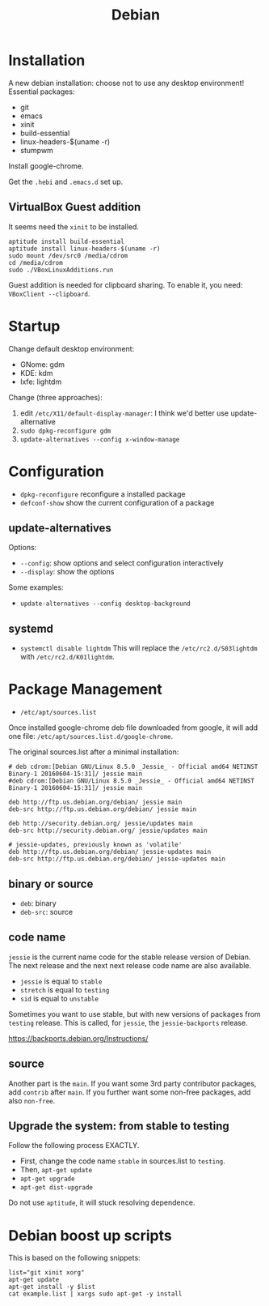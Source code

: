 #+TITLE: Debian

* Installation
A new debian installation: choose not to use any desktop environment!
Essential packages:
- git
- emacs
- xinit
- build-essential
- linux-headers-$(uname -r)
- stumpwm

Install google-chrome.

Get the =.hebi= and =.emacs.d= set up.


** VirtualBox Guest addition

It seems need the =xinit= to be installed.

#+BEGIN_EXAMPLE
aptitude install build-essential
aptitude install linux-headers-$(uname -r)
sudo mount /dev/src0 /media/cdrom
cd /media/cdrom
sudo ./VBoxLinuxAdditions.run
#+END_EXAMPLE

Guest addition is needed for clipboard sharing.
To enable it, you need: =VBoxClient --clipboard=.

* Startup

Change default desktop environment:
- GNome: gdm
- KDE: kdm
- lxfe: lightdm

Change (three approaches):
1. edit =/etc/X11/default-display-manager=: I think we'd better use update-alternative
2. =sudo dpkg-reconfigure gdm=
3. =update-alternatives --config x-window-manage=

* Configuration
- =dpkg-reconfigure= reconfigure a installed package
- =defconf-show= show the current configuration of a package

** update-alternatives
Options:
- =--config=: show options and select configuration interactively
- =--display=: show the options

Some examples:
- =update-alternatives --config desktop-background=

** systemd
- =systemctl disable lightdm=
  This will replace the =/etc/rc2.d/S03lightdm= with =/etc/rc2.d/K01lightdm=.

* Package Management
- =/etc/apt/sources.list=

Once installed google-chrome deb file downloaded from google,
it will add one file: =/etc/apt/sources.list.d/google-chrome=.

The original sources.list after a minimal installation:
#+BEGIN_EXAMPLE
# deb cdrom:[Debian GNU/Linux 8.5.0 _Jessie_ - Official amd64 NETINST Binary-1 20160604-15:31]/ jessie main
#deb cdrom:[Debian GNU/Linux 8.5.0 _Jessie_ - Official amd64 NETINST Binary-1 20160604-15:31]/ jessie main

deb http://ftp.us.debian.org/debian/ jessie main
deb-src http://ftp.us.debian.org/debian/ jessie main

deb http://security.debian.org/ jessie/updates main
deb-src http://security.debian.org/ jessie/updates main

# jessie-updates, previously known as 'volatile'
deb http://ftp.us.debian.org/debian/ jessie-updates main
deb-src http://ftp.us.debian.org/debian/ jessie-updates main
#+END_EXAMPLE

** binary or source
- =deb=: binary
- =deb-src=: source
** code name
=jessie= is the current name code for the stable release version of Debian.
The next release and the next next release code name are also available.

- =jessie= is equal to =stable=
- =stretch= is equal to =testing=
- =sid= is equal to =unstable=

Sometimes you want to use stable, but with new versions of packages from =testing= release.
This is called, for =jessie=, the =jessie-backports= release.

https://backports.debian.org/Instructions/

** source

Another part is the =main=.
If you want some 3rd party contributor packages, add =contrib= after =main=.
If you further want some non-free packages, add also =non-free=.

** Upgrade the system: from stable to testing
Follow the following process EXACTLY.
- First, change the code name =stable= in sources.list to =testing=.
- Then, =apt-get update=
- =apt-get upgrade=
- =apt-get dist-upgrade=

Do not use =aptitude=, it will stuck resolving dependence.

* Debian boost up scripts

This is based on the following snippets:
#+BEGIN_EXAMPLE
list="git xinit xorg"
apt-get update
apt-get install -y $list
cat example.list | xargs sudo apt-get -y install
#+END_EXAMPLE
